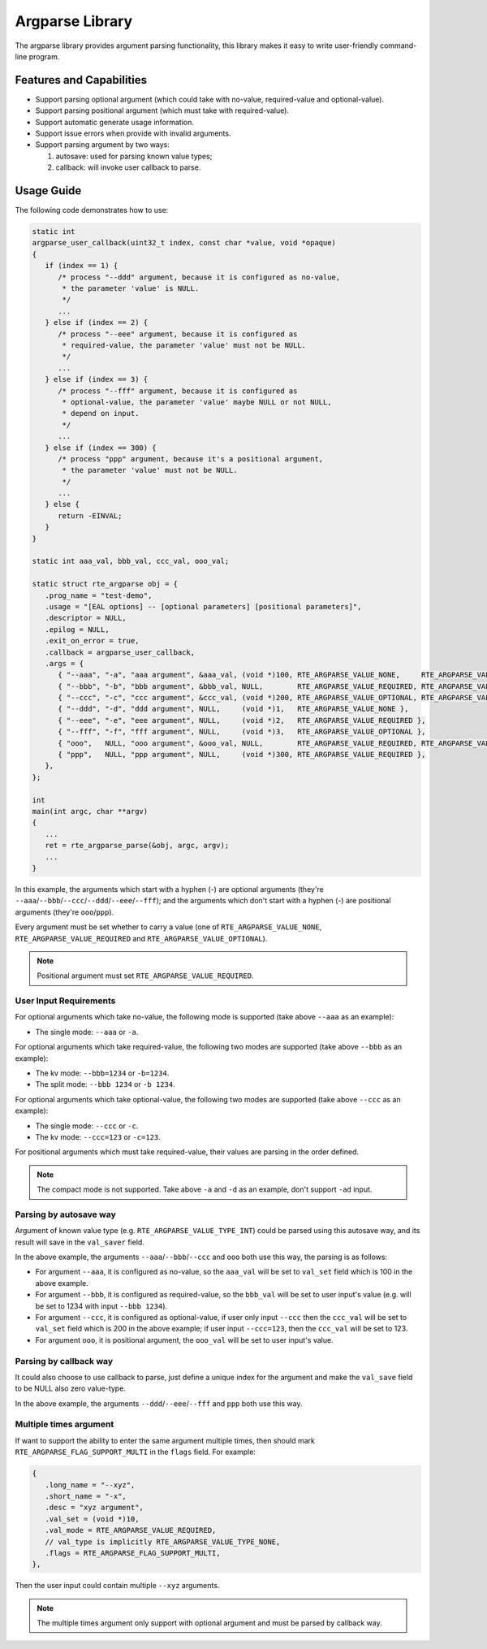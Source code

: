 .. SPDX-License-Identifier: BSD-3-Clause
   Copyright(c) 2024 HiSilicon Limited

Argparse Library
================

The argparse library provides argument parsing functionality,
this library makes it easy to write user-friendly command-line program.

Features and Capabilities
-------------------------

- Support parsing optional argument (which could take with no-value,
  required-value and optional-value).

- Support parsing positional argument (which must take with required-value).

- Support automatic generate usage information.

- Support issue errors when provide with invalid arguments.

- Support parsing argument by two ways:

  #. autosave: used for parsing known value types;
  #. callback: will invoke user callback to parse.

Usage Guide
-----------

The following code demonstrates how to use:

.. code-block:: C

   static int
   argparse_user_callback(uint32_t index, const char *value, void *opaque)
   {
      if (index == 1) {
         /* process "--ddd" argument, because it is configured as no-value,
          * the parameter 'value' is NULL.
          */
         ...
      } else if (index == 2) {
         /* process "--eee" argument, because it is configured as
          * required-value, the parameter 'value' must not be NULL.
          */
         ...
      } else if (index == 3) {
         /* process "--fff" argument, because it is configured as
          * optional-value, the parameter 'value' maybe NULL or not NULL,
          * depend on input.
          */
         ...
      } else if (index == 300) {
         /* process "ppp" argument, because it's a positional argument,
          * the parameter 'value' must not be NULL.
          */
         ...
      } else {
         return -EINVAL;
      }
   }

   static int aaa_val, bbb_val, ccc_val, ooo_val;

   static struct rte_argparse obj = {
      .prog_name = "test-demo",
      .usage = "[EAL options] -- [optional parameters] [positional parameters]",
      .descriptor = NULL,
      .epilog = NULL,
      .exit_on_error = true,
      .callback = argparse_user_callback,
      .args = {
         { "--aaa", "-a", "aaa argument", &aaa_val, (void *)100, RTE_ARGPARSE_VALUE_NONE,     RTE_ARGPARSE_VALUE_TYPE_INT },
         { "--bbb", "-b", "bbb argument", &bbb_val, NULL,        RTE_ARGPARSE_VALUE_REQUIRED, RTE_ARGPARSE_VALUE_TYPE_INT },
         { "--ccc", "-c", "ccc argument", &ccc_val, (void *)200, RTE_ARGPARSE_VALUE_OPTIONAL, RTE_ARGPARSE_VALUE_TYPE_INT },
         { "--ddd", "-d", "ddd argument", NULL,     (void *)1,   RTE_ARGPARSE_VALUE_NONE },
         { "--eee", "-e", "eee argument", NULL,     (void *)2,   RTE_ARGPARSE_VALUE_REQUIRED },
         { "--fff", "-f", "fff argument", NULL,     (void *)3,   RTE_ARGPARSE_VALUE_OPTIONAL },
         { "ooo",   NULL, "ooo argument", &ooo_val, NULL,        RTE_ARGPARSE_VALUE_REQUIRED, RTE_ARGPARSE_VALUE_TYPE_INT },
         { "ppp",   NULL, "ppp argument", NULL,     (void *)300, RTE_ARGPARSE_VALUE_REQUIRED },
      },
   };

   int
   main(int argc, char **argv)
   {
      ...
      ret = rte_argparse_parse(&obj, argc, argv);
      ...
   }

In this example, the arguments which start with a hyphen (-) are optional
arguments (they're ``--aaa``/``--bbb``/``--ccc``/``--ddd``/``--eee``/``--fff``);
and the arguments which don't start with a hyphen (-) are positional arguments
(they're ``ooo``/``ppp``).

Every argument must be set whether to carry a value (one of
``RTE_ARGPARSE_VALUE_NONE``, ``RTE_ARGPARSE_VALUE_REQUIRED`` and
``RTE_ARGPARSE_VALUE_OPTIONAL``).

.. note::

   Positional argument must set ``RTE_ARGPARSE_VALUE_REQUIRED``.

User Input Requirements
~~~~~~~~~~~~~~~~~~~~~~~

For optional arguments which take no-value,
the following mode is supported (take above ``--aaa`` as an example):

- The single mode: ``--aaa`` or ``-a``.

For optional arguments which take required-value,
the following two modes are supported (take above ``--bbb`` as an example):

- The kv mode: ``--bbb=1234`` or ``-b=1234``.

- The split mode: ``--bbb 1234`` or ``-b 1234``.

For optional arguments which take optional-value,
the following two modes are supported (take above ``--ccc`` as an example):

- The single mode: ``--ccc`` or ``-c``.

- The kv mode: ``--ccc=123`` or ``-c=123``.

For positional arguments which must take required-value,
their values are parsing in the order defined.

.. note::

   The compact mode is not supported.
   Take above ``-a`` and ``-d`` as an example, don't support ``-ad`` input.

Parsing by autosave way
~~~~~~~~~~~~~~~~~~~~~~~

Argument of known value type (e.g. ``RTE_ARGPARSE_VALUE_TYPE_INT``)
could be parsed using this autosave way,
and its result will save in the ``val_saver`` field.

In the above example, the arguments ``--aaa``/``--bbb``/``--ccc`` and ``ooo``
both use this way, the parsing is as follows:

- For argument ``--aaa``, it is configured as no-value,
  so the ``aaa_val`` will be set to ``val_set`` field
  which is 100 in the above example.

- For argument ``--bbb``, it is configured as required-value,
  so the ``bbb_val`` will be set to user input's value
  (e.g. will be set to 1234 with input ``--bbb 1234``).

- For argument ``--ccc``, it is configured as optional-value,
  if user only input ``--ccc`` then the ``ccc_val`` will be set to ``val_set``
  field which is 200 in the above example;
  if user input ``--ccc=123``, then the ``ccc_val`` will be set to 123.

- For argument ``ooo``, it is positional argument,
  the ``ooo_val`` will be set to user input's value.

Parsing by callback way
~~~~~~~~~~~~~~~~~~~~~~~

It could also choose to use callback to parse,
just define a unique index for the argument
and make the ``val_save`` field to be NULL also zero value-type.

In the above example, the arguments ``--ddd``/``--eee``/``--fff`` and ``ppp``
both use this way.

Multiple times argument
~~~~~~~~~~~~~~~~~~~~~~~

If want to support the ability to enter the same argument multiple times,
then should mark ``RTE_ARGPARSE_FLAG_SUPPORT_MULTI`` in the ``flags`` field.
For example:

.. code-block:: C

   {
      .long_name = "--xyz",
      .short_name = "-x",
      .desc = "xyz argument",
      .val_set = (void *)10,
      .val_mode = RTE_ARGPARSE_VALUE_REQUIRED,
      // val_type is implicitly RTE_ARGPARSE_VALUE_TYPE_NONE,
      .flags = RTE_ARGPARSE_FLAG_SUPPORT_MULTI,
   },

Then the user input could contain multiple ``--xyz`` arguments.

.. note::

   The multiple times argument only support with optional argument
   and must be parsed by callback way.
